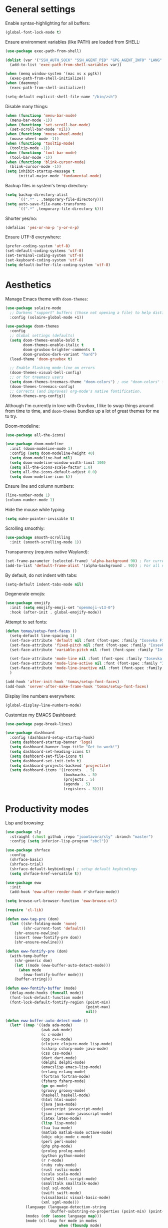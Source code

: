 # -*- mode: org; coding: utf-8; -*-
#+ TITLE: My Emacs configuration
#+ AUTHOR: Tomás Farías Santana

* General settings
Enable syntax-highlighting for all buffers:
#+BEGIN_SRC emacs-lisp :results output silent
  (global-font-lock-mode t)
#+END_SRC

Ensure environment variables (like PATH) are loaded from SHELL:
#+BEGIN_SRC emacs-lisp :results output silent
  (use-package exec-path-from-shell)

  (dolist (var '("SSH_AUTH_SOCK" "SSH_AGENT_PID" "GPG_AGENT_INFO" "LANG" "LC_CTYPE"))
    (add-to-list 'exec-path-from-shell-variables var))

  (when (memq window-system '(mac ns x pgtk))
    (exec-path-from-shell-initialize))
  (when (daemonp)
    (exec-path-from-shell-initialize))

  (setq-default explicit-shell-file-name "/bin/zsh")
    #+END_SRC

Disable many things:
#+BEGIN_SRC emacs-lisp :results output silent
  (when (functionp 'menu-bar-mode)
    (menu-bar-mode -1))
  (when (functionp 'set-scroll-bar-mode)
    (set-scroll-bar-mode 'nil))
  (when (functionp 'mouse-wheel-mode)
    (mouse-wheel-mode -1))
  (when (functionp 'tooltip-mode)
    (tooltip-mode -1))
  (when (functionp 'tool-bar-mode)
    (tool-bar-mode -1))
  (when (functionp 'blink-cursor-mode)
    (blink-cursor-mode -1))
  (setq inhibit-startup-message t
        initial-major-mode 'fundamental-mode)
#+END_SRC

Backup files in system's temp directory:
#+BEGIN_SRC emacs-lisp :results output silent
  (setq backup-directory-alist
        `((".*" . ,temporary-file-directory)))
  (setq auto-save-file-name-transforms
        `((".*" ,temporary-file-directory t)))
#+END_SRC

Shorter yes/no:
#+BEGIN_SRC emacs-lisp :results output silent
  (defalias 'yes-or-no-p 'y-or-n-p)
#+END_SRC

Ensure UTF-8 everywhere:
#+BEGIN_SRC emacs-lisp :results output silent
  (prefer-coding-system 'utf-8)
  (set-default-coding-systems 'utf-8)
  (set-terminal-coding-system 'utf-8)
  (set-keyboard-coding-system 'utf-8)
  (setq default-buffer-file-coding-system 'utf-8)
#+END_SRC

* Aesthetics
Manage Emacs theme with ~doom-themes~:
#+BEGIN_SRC emacs-lisp :results output silent :results output silent
  (use-package solaire-mode
    ;; Darkens "support" buffers (those not opening a file) to help distinguish them
    :config (solaire-global-mode +1))

  (use-package doom-themes
    :config
    ;; Global settings (defaults)
    (setq doom-themes-enable-bold t
          doom-themes-enable-italic t
          doom-gruvbox-brighter-comments t
          doom-gruvbox-dark-variant "hard")
    (load-theme 'doom-gruvbox t)

    ;; Enable flashing mode-line on errors
    (doom-themes-visual-bell-config)
    ;; or for treemacs users
    (setq doom-themes-treemacs-theme "doom-colors") ; use "doom-colors" for less minimal icon theme
    (doom-themes-treemacs-config)
    ;; Corrects (and improves) org-mode's native fontification.
    (doom-themes-org-config))
#+END_SRC

Although I'm currently in love with Gruvbox, I like to swap things around from time to time, and ~doom-themes~ bundles up a lot of great themes for me to try.

Doom-modeline:
#+BEGIN_SRC emacs-lisp :results output silent
  (use-package all-the-icons)

  (use-package doom-modeline
    :init (doom-modeline-mode 1)
    :config (setq doom-modeline-height 40)
    (setq doom-modeline-hud nil)
    (setq doom-modeline-window-width-limit 100)
    (setq all-the-icons-scale-factor 1.0)
    (setq all-the-icons-default-adjust 0.0)
    (setq doom-modeline-icon t))
#+END_SRC

Ensure line and column numbers:
#+BEGIN_SRC emacs-lisp :results output silent
  (line-number-mode 1)
  (column-number-mode 1)
#+END_SRC

Hide the mouse while typing:
#+BEGIN_SRC emacs-lisp :results output silent
  (setq make-pointer-invisible t)
#+END_SRC

Scrolling smoothly:
#+BEGIN_SRC emacs-lisp :results output silent
  (use-package smooth-scrolling
    :init (smooth-scrolling-mode 1))
#+END_SRC

Transparency (requires native Wayland):
#+BEGIN_SRC emacs-lisp :results output silent
  (set-frame-parameter (selected-frame) 'alpha-background 90) ; For current frame
  (add-to-list 'default-frame-alist '(alpha-background . 90)) ; For all new frames henceforth
#+END_SRC

By default, do not indent with tabs:
#+BEGIN_SRC emacs-lisp :results output silent
  (setq-default indent-tabs-mode nil)
#+END_SRC

Degenerate emojis:
#+BEGIN_SRC emacs-lisp :results output silent
  (use-package emojify
    :init (setq emojify-emoji-set "openmoji-v13-0")
    :hook (after-init . global-emojify-mode))
#+END_SRC

Attempt to set fonts:
#+BEGIN_SRC emacs-lisp :results output silent
  (defun tomas/setup-font-faces ()
    (setq-default line-spacing 1)
    (set-face-attribute 'default nil :font (font-spec :family "Iosevka Fixed SS18" :size 18 :weight 'medium :style 'extended))
    (set-face-attribute 'fixed-pitch nil :font (font-spec :family "Iosevka Fixed SS18" :size 18 :weight 'medium :style 'extended))
    (set-face-attribute 'variable-pitch nil :font (font-spec :family "Iosevka Aile" :size 18 :weight 'medium))

    (set-face-attribute 'mode-line nil :font (font-spec :family "Iosevka Fixed SS18" :weight 'bold :size 18 :height 0.8 :style 'extended))
    (set-face-attribute 'mode-line-active nil :font (font-spec :family "Iosevka Fixed SS18" :weight 'bold :size 18 :height 0.8 :style 'extended))
    (set-face-attribute 'mode-line-inactive nil :font (font-spec :family "Iosevka Fixed SS18" :weight 'normal :size 18 :height 0.8 :style 'extended))
    )

  (add-hook 'after-init-hook 'tomas/setup-font-faces)
  (add-hook 'server-after-make-frame-hook 'tomas/setup-font-faces)
#+END_SRC

Display line numbers everywhere:
#+BEGIN_SRC emacs-lisp :results output silent
  (global-display-line-numbers-mode)
#+END_SRC

Customize my EMACS Dashboard:
#+BEGIN_SRC emacs-lisp :results output silent
  (use-package page-break-lines)

  (use-package dashboard
    :config (dashboard-setup-startup-hook)
    (setq dashboard-startup-banner 'logo)
    (setq dashboard-banner-logo-title "Get to work!")
    (setq dashboard-set-heading-icons t)
    (setq dashboard-set-file-icons t)
    (setq dashboard-set-init-info t)
    (setq dashboard-projects-backend 'projectile)
    (setq dashboard-items '((recents  . 5)
                            (bookmarks . 5)
                            (projects . 5)
                            (agenda . 5)
                            (registers . 5))))
#+END_SRC

* Productivity modes
Lisp and browsing:
#+BEGIN_SRC emacs-lisp :results output silent
  (use-package sly
    :straight (:host github :repo "joaotavora/sly" :branch "master")
    :config (setq inferior-lisp-program "sbcl"))

  (use-package shrface
    :config
    (shrface-basic)
    (shrface-trial)
    (shrface-default-keybindings) ; setup default keybindings
    (setq shrface-href-versatile t))

  (use-package eww
    :init
    (add-hook 'eww-after-render-hook #'shrface-mode))

  (setq browse-url-browser-function 'eww-browse-url)

  (require 'cl-lib)

  (defun eww-tag-pre (dom)
    (let ((shr-folding-mode 'none)
          (shr-current-font 'default))
      (shr-ensure-newline)
      (insert (eww-fontify-pre dom))
      (shr-ensure-newline)))

  (defun eww-fontify-pre (dom)
    (with-temp-buffer
      (shr-generic dom)
      (let ((mode (eww-buffer-auto-detect-mode)))
        (when mode
          (eww-fontify-buffer mode)))
      (buffer-string)))

  (defun eww-fontify-buffer (mode)
    (delay-mode-hooks (funcall mode))
    (font-lock-default-function mode)
    (font-lock-default-fontify-region (point-min)
                                      (point-max)
                                      nil))

  (defun eww-buffer-auto-detect-mode ()
    (let* ((map '((ada ada-mode)
                  (awk awk-mode)
                  (c c-mode)
                  (cpp c++-mode)
                  (clojure clojure-mode lisp-mode)
                  (csharp csharp-mode java-mode)
                  (css css-mode)
                  (dart dart-mode)
                  (delphi delphi-mode)
                  (emacslisp emacs-lisp-mode)
                  (erlang erlang-mode)
                  (fortran fortran-mode)
                  (fsharp fsharp-mode)
                  (go go-mode)
                  (groovy groovy-mode)
                  (haskell haskell-mode)
                  (html html-mode)
                  (java java-mode)
                  (javascript javascript-mode)
                  (json json-mode javascript-mode)
                  (latex latex-mode)
                  (lisp lisp-mode)
                  (lua lua-mode)
                  (matlab matlab-mode octave-mode)
                  (objc objc-mode c-mode)
                  (perl perl-mode)
                  (php php-mode)
                  (prolog prolog-mode)
                  (python python-mode)
                  (r r-mode)
                  (ruby ruby-mode)
                  (rust rustic-mode)
                  (scala scala-mode)
                  (shell shell-script-mode)
                  (smalltalk smalltalk-mode)
                  (sql sql-mode)
                  (swift swift-mode)
                  (visualbasic visual-basic-mode)
                  (xml sgml-mode)))
           (language (language-detection-string
                      (buffer-substring-no-properties (point-min) (point-max))))
           (modes (cdr (assoc language map)))
           (mode (cl-loop for mode in modes
                          when (fboundp mode)
                          return mode)))
      (message (format "%s" language))
      (when (fboundp mode)
        mode)))

  (setq shr-external-rendering-functions
        '((pre . eww-tag-pre)))
#+END_SRC

Ace window allows me to visually change windows as an alternative to ~C-x o~ :
#+BEGIN_SRC emacs-lisp :results output silent
  (use-package ace-window
    :config (global-set-key (kbd "M-o") 'ace-window))
#+END_SRC

Magit:
#+BEGIN_SRC emacs-lisp :results output silent
  (use-package magit
    :config (global-set-key (kbd "C-c g") 'magit-file-dispatch))

  (use-package pinentry
    :config
    (setf epg-pinentry-mode 'loopback)
    (pinentry-start))
#+END_SRC

Projectile:
#+BEGIN_SRC emacs-lisp :results output silent
  (use-package projectile
    :diminish projectile-mode
    :init
    (setq projectile-keymap-prefix (kbd "C-c p"))
    :config
    (projectile-global-mode))
#+END_SRC

Treemacs mode for file and project exploring:
#+BEGIN_SRC emacs-lisp :results output silent
  (use-package treemacs
    :config
    (progn
      (treemacs-follow-mode t)
      (treemacs-filewatch-mode t)
      (treemacs-fringe-indicator-mode 'always)
      (pcase (cons (not (null (executable-find "git")))
                   (not (null treemacs-python-executable)))
        (`(t . t)
         (treemacs-git-mode 'deferred))
        (`(t . _)
         (treemacs-git-mode 'simple))))
    :bind (:map global-map
                ("<f8>" . treemacs)
                ("C-c t t" . treemacs)
                ("C-c t c" . treemacs-collapse-project)
                ("C-c t s" . treemacs-switch-workspace)
                ("C-c t r" . treemacs-remove-workspace)
                ("C-c t m" . treemacs-rename-workspace)
                ("C-c t w r" . treemacs-remove-project-from-workspace)
                ("C-c t w a" . treemacs-add-project-to-workspace)
                ("C-c t a" . treemacs-add-project-to-workspace)))

  (use-package treemacs-magit
    :after (treemacs magit))

  (use-package treemacs-projectile
    :after (treemacs projectile))

  (use-package treemacs-icons-dired
    :after (treemacs)
    :config (add-hook 'dired-mode-hook 'treemacs-icons-dired-mode))
#+END_SRC

Undo-tree with undo and redo bindings:
#+BEGIN_SRC emacs-lisp :results output silent
  (use-package undo-tree
    :config (global-undo-tree-mode 1)
    (global-set-key (kbd "C-z") 'undo)
    (defalias 'redo 'undo-tree-redo)
    (global-set-key (kbd "C-S-z") 'redo)
    (setq undo-tree-history-directory-alist '(("." . "~/.emacs.d/.cache"))))
#+END_SRC

Ivy includes swiper, counsel, and ivy itself. These replace some standard commands as global bindings are set:
#+BEGIN_SRC emacs-lisp :results output silent
  (use-package ivy
    :config
    (global-set-key (kbd "C-x b") 'ivy-switch-buffer)
    (global-set-key (kbd "C-c v") 'ivy-push-view)
    (global-set-key (kbd "C-c V") 'ivy-pop-view))

  (use-package counsel
    :after ivy
    :config
    (counsel-mode)
    (global-set-key (kbd "M-x") 'counsel-M-x)
    (global-set-key (kbd "C-x C-f") 'counsel-find-file)
    (global-set-key (kbd "C-c c f") 'counsel-describe-function)
    (global-set-key (kbd "C-c c v") 'counsel-describe-variable)
    (global-set-key (kbd "C-c c o") 'counsel-describe-symbol)
    (global-set-key (kbd "C-c c l") 'counsel-find-library)
    (global-set-key (kbd "C-c c i") 'counsel-info-lookup-symbol)
    (global-set-key (kbd "C-c c u") 'counsel-unicode-char)
    (global-set-key (kbd "C-c c j") 'counsel-set-variable)
    )

  (use-package swiper
    :after ivy
    :config (global-set-key (kbd "C-s") 'swiper-isearch))

  (ivy-mode 1)
#+END_SRC

Documentation management:
#+BEGIN_SRC emacs-lisp :results output silent
  (defun go-doc()
    (interactive)
    (setq-local dash-docs-docsets '("Go")))

  (defun rust-doc()
    (interactive)
    (setq-local dash-docs-docsets '("Rust")))

  (defun python-doc()
    (interactive)
    (setq-local dash-docs-docsets '("Python 3")))

  (defun emacs-lisp-doc()
    (interactive)
    (setq-local dash-docs-docsets '("Emacs Lisp")))

  (use-package dash-docs
    :config (add-hook 'go-mode-hook 'go-doc)
    (add-hook 'python-mode-hook 'python-doc)
    (add-hook 'rustic-mode-hook 'rust-doc)
    (add-hook 'emacs-lisp-mode-hook 'emacs-lisp-doc)
    (setq dash-docs-docsets-path (expand-file-name "~/.docsets"))
    (setq dash-docs-browser-func 'eww))

  (use-package counsel-dash
    :config (add-hook 'emacs-lisp-mode-hook (lambda () (setq-local counsel-dash-docsets '("Emacs Lisp"))))
    (add-hook 'python-mode-hook (lambda () (setq-local counsel-dash-docsets '("Python 3"))))
    (add-hook 'go-mode-hook (lambda () (setq-local counsel-dash-docsets '("Go"))))
    (add-hook 'rustic-mode-hook (lambda () (setq-local counsel-dash-docsets '("Rust"))))
    (setq counsel-dash-docsets-path (expand-file-name "~/.docset"))
    (setq counsel-dash-docsets-url "https://raw.github.com/Kapeli/feeds/master")
    (setq counsel-dash-min-length 3)
    (setq counsel-dash-candidate-format "%d %n (%t)")
    (setq counsel-dash-enable-debugging nil)
    (setq counsel-dash-common-docsets '("Python 3" "Rust"))
    (setq counsel-dash-browser-func 'browse-url)
    (setq counsel-dash-ignored-docsets nil)
    (global-set-key (kbd "C-c c d") 'counsel-dash))
#+END_SRC

Whitespace management:
#+BEGIN_SRC emacs-lisp :results output silent
  (global-set-key (kbd "C-c w w") 'whitespaceg-mode)
  (add-hook 'before-save-hook 'delete-trailing-whitespace)
#+END_SRC

Rainbows:
#+BEGIN_SRC emacs-lisp :results output silent
  (use-package rainbow-delimiters)
#+END_SRC

Multiple cursors:
#+BEGIN_SRC emacs-lisp :results output silent
  (use-package multiple-cursors
    :config (global-set-key (kbd "C-S-c C-S-c") 'mc/edit-lines)
    (global-set-key (kbd "C->") 'mc/mark-next-like-this)
    (global-set-key (kbd "C-<") 'mc/mark-previous-like-this)
    (global-set-key (kbd "C-c C-<") 'mc/mark-all-like-this))
#+END_SRC

Snippet management:
#+BEGIN_SRC emacs-lisp :results output silent
  (use-package yasnippet
    :straight t
    :config
    (global-set-key (kbd "C-c y n") 'yas-new-snippet)
    (global-set-key (kbd "C-c y v") 'yas-visit-snippet-file)
    (setq yas-snippet-dirs
          '("~/src/github.com/tomasfarias/snippets"
            )))
  (yas-global-mode 1)
#+END_SRC

* Everything org
Set base org directory and default notes file:
#+BEGIN_SRC emacs-lisp :results output silent
  (defconst org-directory "~/src/github.com/tomasfarias/org/"
    "org-mode directory and repo, where most of the org-mode file lives")
  (defconst org-projects-dir (expand-file-name "projects" org-directory)
    "Project-specific tasks directory.")
  (defconst org-notes-dir (expand-file-name "notes" org-directory)
    "Directory of shareable, technical notes.")
  (defconst org-journal-dir (expand-file-name "journal" org-directory)
    "Directory of journal notes.")
  (defconst org-inbox-file (expand-file-name "Inbox.org" org-directory)
    "New stuff collected in this file.")
  (defconst org-work-inbox-file (expand-file-name "WorkInbox.org" org-directory)
    "New work-related stuff collected in this file.")
  (defconst org-babel-library-file (expand-file-name "org_library_of_babel.org" org-notes-dir)
    "Org babel library.")
#+END_SRC

Custom ~org-agenda~ functions:
#+BEGIN_SRC emacs-lisp :results output silent
  (defun agenda-skip-subtree-if-priority (priority)
    "Skip an agenda subtree if it has a priority of PRIORITY.

              PRIORITY may be one of the characters ?A, ?B, or ?C."
    (let ((subtree-end (save-excursion (org-end-of-subtree t)))
          (pri-value (* 1000 (- org-lowest-priority priority)))
          (pri-current (org-get-priority (thing-at-point 'line t))))
      (if (= pri-value pri-current)
          subtree-end
        nil)))

  (defun agenda-skip-subtree-if-habit ()
    "Skip an agenda entry if it has a STYLE property equal to \"habit\"."
    (let ((subtree-end (save-excursion (org-end-of-subtree t))))
      (if (string= (org-entry-get nil "STYLE") "habit")
          subtree-end
        nil)))

#+END_SRC

The org itself:
#+BEGIN_SRC emacs-lisp :results output silent
  (defun line-spacing-hook ()
    (setq line-spacing 2))
  (add-hook 'org-mode-hook 'line-spacing-hook)

  (use-package org
    :init
    (setq org-use-speed-commands t
          org-use-sub-superscripts "{}"
          org-return-follows-link t
          org-hide-emphasis-markers t
          org-completion-use-ido t
          org-outline-path-complete-in-steps nil
          org-src-fontify-natively t
          org-fontify-done-headline t
          org-pretty-entities t
          org-startup-indented t
          org-src-tabs-acts-natively t
          org-log-done 'time
          org-log-into-drawer t
          org-agenda-files (quote ("~/src/github.com/tomasfarias/org"
                                   "~/src/github.com/tomasfarias/org/notes"))
          org-agenda-span 10
          org-agenda-start-on-weekday 1
          org-agenda-include-diary t
          org-agenda-window-setup 'reorganize-frame
          org-agenda-skip-scheduled-if-done nil
          org-agenda-compact-blocks t
          org-agenda-sticky t
          org-agenda-custom-commands
          '(("d" "Daily agenda and all TODOs"
             ((tags "PRIORITY=\"A\""
                    ((org-agenda-skip-function '(org-agenda-skip-entry-if 'todo 'done))
                     (org-agenda-overriding-header "High-priority unfinished tasks:")))
              (agenda "" ((org-agenda-ndays 1)))
              (alltodo ""
                       ((org-agenda-skip-function '(or (agenda-skip-subtree-if-habit)
                                                       (agenda-skip-subtree-if-priority ?A)
                                                       (org-agenda-skip-if nil '(scheduled deadline))))
                        (org-agenda-overriding-header "ALL normal priority tasks:"))))
             ((org-agenda-compact-blocks t))))
          org-super-agenda-header-separator ""
          org-todo-keywords
          (quote ((sequence "TODO(t)" "IN-PROGRESS(p)" "|" "DONE(d)")
                  (sequence "WAITING(w@/!)" "|" "CANCELLED(c@/!)")))
          )

    (add-to-list 'auto-mode-alist '("\\.txt\\'" . org-mode))
    (add-to-list 'auto-mode-alist '("\\.org\\'" . org-mode))

    :bind (("C-c o l" . org-store-link)
           ("C-c o r r" . org-refile)
           ("C-c o a a" . org-agenda)
           ("C-c o s" . org-sort)
           ("C-c o c" . org-capture)
           ("C-M-|" . indent-rigidly))
    :config
    (add-hook 'org-mode-hook 'visual-line-mode)
    (add-hook 'org-mode-hook 'line-spacing-hook)
    (add-hook 'org-mode-hook 'flyspell-mode))

  (custom-set-faces
   '(org-level-1 ((t (:inherit outline-1 :height 1.5))))
   '(org-level-2 ((t (:inherit outline-2 :height 1.4))))
   '(org-level-3 ((t (:inherit outline-3 :height 1.3))))
   '(org-level-4 ((t (:inherit outline-4 :height 1.2))))
   '(org-level-5 ((t (:inherit outline-5 :height 1.1))))
   )
  (setq org-highlight-latex-and-related '(latex script entities))
#+END_SRC

Additional org packages:
#+BEGIN_SRC emacs-lisp :results output silent
  (use-package org-preview-html)

  (use-package org-fragtog
    :config
    (add-hook 'org-mode-hook 'org-fragtog-mode))

  (use-package org-superstar
    :config
    (add-hook 'org-mode-hook (lambda () (org-superstar-mode 1))))

  (org-babel-do-load-languages
   'org-babel-load-languages
   '((lisp . t)
     (emacs-lisp :results output silent . t)
     (latex . t)
     (python . t)
     (shell . t)))

  (use-package org-super-agenda
    :config (org-super-agenda-mode))

  (use-package org-journal
    :commands (org-journal-new-entry org-capture)
    :after (org-capture)
    :bind
    (("C-c o j" . org-journal-new-entry))
    :custom
    (org-journal-dir org-journal-dir)
    (org-journal-date-format "%A, %d %B %Y")
    (org-journal-enable-agenda-integration t))

  (plist-put org-format-latex-options :scale 1.75)
#+END_SRC

Set-up org-capture templates:
#+BEGIN_SRC emacs-lisp :results output silent
  (defun org-journal-find-location ()
    ;; Open today's journal, but specify a non-nil prefix argument in order to
    ;; inhibit inserting the heading; org-capture will insert the heading.
    (org-journal-new-entry t)
    (unless (eq org-journal-file-type 'daily)
      (org-narrow-to-subtree))
    (goto-char (point-max)))

  (setq org-capture-templates
        '(("i" "Inbox" entry (file org-inbox-file)
           "* TODO %?
            SCHEDULED: %t
            DEADLINE: %t")
          ("w" "Work inbox" entry (file org-work-inbox-file)
           "* TODO %?
            SCHEDULED: %t
            DEADLINE: %t")
          ("j" "Journal" plain (function org-journal-find-location)
           "** %(format-time-string org-journal-time-format)%^{Title}\n%i%?"
           :jump-to-captured t
           :immediate-finish t)))
#+END_SRC

Install org-roam:
#+BEGIN_SRC emacs-lisp :results output silent
  (use-package org-roam
    :init (setq org-roam-v2-ack t)
    :bind (("C-c n l" . org-roam-buffer-toggle)
           ("C-c n f" . org-roam-node-find)
           ("C-c n g" . org-roam-graph)
           ("C-c n i" . org-roam-node-insert)
           ("C-c n c" . org-roam-capture)
           ("C-c n j" . org-roam-dailies-capture-today)
           ("C-c n C-t" . org-roam-tag-add)
           ("C-c n C-S-t" . org-roam-tag-remove))
    :config (setq org-roam-directory org-directory)
    (org-roam-db-autosync-mode)
    (setq org-roam-db-location (concat org-roam-directory "org-roam.db")
          org-roam-completion-everywhere t
          org-roam-capture-templates '(("l" "Literature note")
                                       ("lb" "Book" plain "%?"
                                        :if-new (file+head "notes/${slug}.org"
                                                           "#+TITLE: ${title}\n#+AUTHOR: ${author}\n#+FILETAGS: ${keywords}\n#+CREATED: %u\n#+LASTMOD: \n#+STARTUP: inlineimages\n#+STARTUP: latexpreview\n\n"
                                                           )
                                        :unnarrowed t
                                        :immediate-finish t)
                                       ("lc" "Course" plain "%?"
                                        :if-new (file+head "notes/${slug}.org"
                                                           "#+TITLE: ${title}\n#+AUTHOR: ${author-or-editor}\n#+FILETAGS: ${keywords}\n#+CREATED: %u\n#+LASTMOD: \n#+STARTUP: inlineimages\n#+STARTUP: latexpreview\n\n"
                                                           )
                                        :unnarrowed t
                                        :immediate-finish t)
                                       ("la" "Article" plain "%?"
                                        :if-new (file+head "notes/${slug}.org"
                                                           "#+TITLE: ${title}\n#+AUTHOR: ${author}\n#+FILETAGS: ${keywords}\n#+CREATED: %u\n#+LASTMOD: \n#+STARTUP: inlineimages\n#+STARTUP: latexpreview\n\n"
                                                           )
                                        :unnarrowed t
                                        :immediate-finish t)
                                       ("lp" "Paper" plain "%?"
                                        :if-new (file+head "notes/${slug}.org"
                                                           "#+TITLE: ${title}\n#+AUTHOR: ${author}\n#+FILETAGS: ${keywords}\n#+CREATED: %u\n#+LASTMOD: \n#+STARTUP: inlineimages\n#+STARTUP: latexpreview\n\n"
                                                           )
                                        :unnarrowed t
                                        :immediate-finish t)
                                       ("p" "Permanent note" plain "%?"
                                        :if-new (file+head "notes/${slug}.org"
                                                           "#+TITLE: ${title}\n#+FILETAGS:\n#+CREATED: %u\n#+LASTMOD: \n#+STARTUP: inlineimages\n#+STARTUP: latexpreview\n\n"
                                                           )
                                        :unnarrowed t
                                        :immediate-finish t))
          time-stamp-start "#\\+lastmod: [\t]*"))

  (use-package org-roam-ui
    :after org-roam
    :straight
    (:host github :repo "org-roam/org-roam-ui" :branch "main" :files ("*.el" "out"))
    :config
    (setq org-roam-ui-sync-theme t
          org-roam-ui-follow t
          org-roam-ui-update-on-save t
          org-roam-ui-open-on-start t))
#+END_SRC

Bibliography and references:
#+BEGIN_SRC emacs-lisp :results output silent
  (setq bibtex-completion-bibliography (list (concat org-directory "bibliography/references.bib"))
        bibtex-completion-library-path (concat org-directory "bibliography/pdfs/")
        bibtex-completion-notes-path (concat org-directory "notes")
        org-bibtex-file (list (concat org-directory "bibliography/references.bib"))
        bibtex-completion-notes-template-multiple-files ":PROPERTIES:\n:ID: ${id}\n:Custom_ID: ${=key=}\n:AUTHOR: ${author-or-editor}\n:ROAM_REFS: ${citekey}\n:BTYPE: \n:YEAR: ${year}\n:END:\n#+TITLE: ${title}\n#+AUTHOR: ${author}\n#+FILETAGS: ${keywords}\n#+DATE: %U\n#+STARTUP: inlineimages\n#+STARTUP: latexpreview\n")

  (setq bibtex-completion-display-formats
        '((article       . "${=has-pdf=:1}${=has-note=:1} ${=type=:4} ${year:4} ${author:36} ${title:*} ${journal:40}")
          (inbook        . "${=has-pdf=:1}${=has-note=:1} ${=type=:4} ${year:4} ${author:36} ${title:*}")
          (incollection  . "${=has-pdf=:1}${=has-note=:1} ${=type=:4} ${year:4} ${author:36} ${title:*} ${booktitle:40}")
          (inproceedings . "${=has-pdf=:1}${=has-note=:1} ${=type=:4} ${year:4} ${author:36} ${title:*} ${booktitle:40}")
          (t             . "${=has-pdf=:1}${=has-note=:1} ${=type=:4} ${year:4} ${author:36} ${title:*}")))

  (setq bibtex-completion-pdf-open-function
        (lambda (fpath)
          (start-process "open" "*open*" "open" fpath)))

  (use-package org-ref
    :after org-roam)

  (use-package org-roam-bibtex
    :straight t
    :after (org-roam ivy-bibtex)
    :config (require 'org-ref) (require 'org-ref-ivy)
    (setq orb-preformat-templates t
          orb-preformat-keywords
          '("=key=" "title" "url" "doi" "author-or-editor" "keywords" "year" "citekey" "fullcite")
          org-roam-bibtex-preformat-keywords
          '("=key=" "title" "url" "doi" "author-or-editor" "keywords" "year" "citekey" "fullcite")))

  (add-hook 'bibtex-mode-hook 'flyspell-mode)
  (setq bibtex-user-optional-fields '(("keywords" "Keywords to describe the entry" "")
                                      ("file" "Link to document file." ":"))
        bibtex-align-at-equal-sign t)

  (use-package ivy-bibtex
    :config
    (setq ivy-re-builders-alist '((ivy-bibtex . ivy--regex-ignore-order)
                                  (t . ivy--regex-plus))
          bibtex-completion-bibliography (concat org-directory "bibliography/references.bib")
          bibtex-completion-pdf-field "File"
          bibtex-completion-notes-path (concat org-directory "notes")
          bibtex-completion-additional-search-fields '(keywords))
    :bind
    (("C-c n B" . ivy-bibtex)))

  (setq org-ref-insert-link-function 'org-ref-insert-link-hydra/body
        org-ref-insert-cite-function 'org-ref-cite-insert-ivy
        org-ref-insert-label-function 'org-ref-insert-label-link
        org-ref-insert-ref-function 'org-ref-insert-ref-link
        org-ref-cite-onclick-function (lambda (_) (org-ref-citation-hydra/body)))

  (use-package citar
    :straight t
    :after org-roam
    :custom
    (org-cite-global-bibliography (concat org-directory "bibliography/references.bib"))
    (org-cite-insert-processor 'citar)
    (org-cite-follow-processor 'citar)
    (org-cite-activate-processor 'citar)
    (citar-bibliography org-cite-global-bibliography)
    (bibtex-set-dialect citar--insert-bibtex)
    (setq citar-symbols
          `((file ,(all-the-icons-faicon "file-o" :face 'all-the-icons-green :v-adjust -0.1) . " ")
            (note ,(all-the-icons-material "speaker_notes" :face 'all-the-icons-blue :v-adjust -0.3) . " ")
            (link ,(all-the-icons-octicon "link" :face 'all-the-icons-orange :v-adjust 0.01) . " ")))
    (setq citar-symbol-separator "  ")
    ;; optional: org-cite-insert is also bound to C-c C-x C-@
    :bind
    (:map org-mode-map :package org ("C-c n b" . #'org-cite-insert)))

  (org-roam-bibtex-mode)
#+END_SRC

Deft for org files:
#+BEGIN_SRC emacs-lisp :results output silent
  (use-package deft
    :after org
    :bind
    ("C-c d d" . deft)
    :config
    (setq deft-recursive t)
    (setq deft-use-filter-string-for-filename t)
    (setq deft-default-extension 'org)
    (setq deft-text-mode 'org-mode)
    (setq deft-use-filename-as-title t)
    (setq deft-strip-summary-regexp ":PROPERTIES:\n\\(.+\n\\)+:END:\n")

    (setq deft-directory org-notes-dir))
#+END_SRC

* IRC with ERC
Set nickname, real-name, setup SASL, and define a function to connect to [[irc.libera.chat]]:
#+BEGIN_SRC emacs-lisp :results output silent
  (setq
   erc-nick "tomasfarias"
   erc-server-auto-reconnect t
   erc-server-reconnect-timeout 15)

  (defun erc-libera-start ()
    (interactive)
    (erc-tls
     :server "irc.libera.chat"
     :port 6697
     :nick "tomasfarias"
     :full-name "Tomás Farías")
    (erc
     :server "irc.libera.chat"
     :port 6667
     :nick "tomasfarias"
     :full-name "Tomás Farías"))
 #+END_SRC

* Language modes
 Python language mode settings:
 #+BEGIN_SRC emacs-lisp :results output silent
   (use-package pyvenv
     :ensure t
     :init
     (setenv "WORKON_HOME" "~/.pyenv/versions")
     (pyvenv-tracking-mode 1))

   (use-package py-isort
     :config (add-hook 'before-save-hook 'py-isort-before-save))

   (use-package blacken
     :hook (python-mode . blacken-mode)
     :config
     (setq blacken-only-if-project-is-blackened t))

   (add-hook 'python-mode-hook
             (lambda ()
               (setq-default tab-width 4)
               (add-to-list 'write-file-functions 'delete-trailing-whitespace)
               (setq whitespace-style '(face empty trailing indentation::space))))

   (add-hook 'python-mode-hook #'rainbow-delimiters-mode)
   (add-hook 'python-mode-hook #'eglot-ensure)
#+END_SRC

Terraform language mode:
#+BEGIN_SRC emacs-lisp :results output silent
  (use-package terraform-mode)
#+END_SRC

Dockerfile mode:
#+BEGIN_SRC emacs-lisp :results output silent
  (use-package dockerfile-mode
    :config (add-to-list 'auto-mode-alist '("Dockerfile\\'" . dockerfile-mode)))
#+END_SRC

Groovy language mode:
#+BEGIN_SRC emacs-lisp :results output silent
  (use-package groovy-mode
    :config (add-to-list 'auto-mode-alist '("Jenkinsfile\\'" . groovy-mode))
    (add-to-list 'auto-mode-alist '("\\.jenkinsfile\\'" . groovy-mode))
    (setq groovy-indent-offset 2))
#+END_SRC

Markdown mode:
#+BEGIN_SRC emacs-lisp :results output silent
  (use-package markdown-mode
    :mode ("\\.md\\'" . gfm-mode)
    :init (setq markdown-command "multimarkdown"))

  (use-package poly-markdown
    :config (add-to-list 'auto-mode-alist '("\\.md" . poly-markdown-mode)))
#+END_SRC

YAML mode:
#+BEGIN_SRC emacs-lisp :results output silent
  (use-package yaml-mode
    :mode ("\\.yml\\'" . yaml-mode)
    ("\\.yaml\\'" . yaml-mode))
#+END_SRC

Language server protocol for auto-completion with company-mode:
#+BEGIN_SRC emacs-lisp :results output silent
  (use-package company
    :config (add-hook 'after-init-hook 'global-company-mode)
    (setq company-idle-delay 1)
    (setq company-minimum-prefix-length 1)
    (setq company-selection-wrap-around t)
    (setq company-show-numbers 1)
    (define-key company-active-map (kbd "C-n") 'company-select-next)
    (define-key company-active-map (kbd "C-p") 'company-select-previous)
    (define-key company-active-map (kbd "M-<") 'company-select-first)
    (define-key company-active-map (kbd "M->") 'company-select-last))

  (use-package eglot
    :config (define-key eglot-mode-map (kbd "C-c h") 'eldoc-box-eglot-help-at-point))

  (setq eldoc-echo-area-prefer-doc-buffer t)
  (setq eldoc-idle-delay 3)
  (setq eldoc-echo-area-use-multiline-p 5)

  (use-package eldoc-box)
  (add-to-list 'eglot-ignored-server-capabilites :hoverProvider)
#+END_SRC

Solidity language mode:
#+BEGIN_SRC emacs-lisp :results output silent
  (use-package solidity-mode
    :config (setq solidity-comment-style 'slash))
#+END_SRC

Go language mode:
#+BEGIN_SRC emacs-lisp :results output silent
  (use-package go-mode)
#+END_SRC

Rust language mode:
#+BEGIN_SRC emacs-lisp :results output silent
  (use-package rustic
    :config (add-hook 'rustic-mode-hook 'eglot-ensure)
    (setq
     ;; eglot seems to be the best option right now.
     rustic-lsp-client 'eglot
     rustic-format-trigger 'on-save
     ;; Prevent automatic syntax checking, which was causing lags and stutters.
     eglot-send-changes-idle-time (* 60 60)))
#+END_SRC

Syntax checking with flycheck:
#+BEGIN_SRC emacs-lisp :results output silent
  (use-package flycheck
    :init (global-flycheck-mode)
    :config (setq flycheck-flake8rc ".flake8")
    :after eglot)

  (use-package flycheck-pycheckers
    :after flycheck
    :config (setq flycheck-pycheckers-checkers '(flake8 mypy3)))

  (with-eval-after-load 'flycheck
    (add-hook 'flycheck-mode-hook #'flycheck-pycheckers-setup))

  (use-package flycheck-rust)
  (push 'rustic-clippy flycheck-checkers)
  (setq rustic-flycheck-clippy-params "--message-format=json")

  (with-eval-after-load 'rustic-mode
    (add-hook 'flycheck-mode-hook #'flycheck-rust-setup))

  (use-package solidity-flycheck)
#+END_SRC
